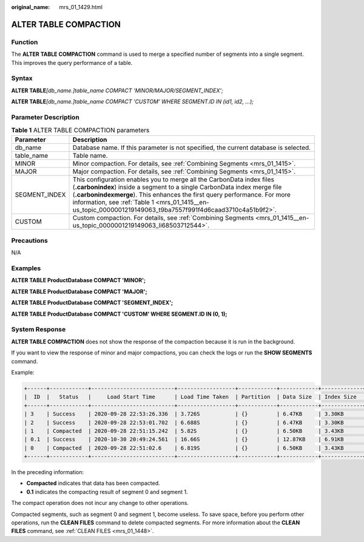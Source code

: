 :original_name: mrs_01_1429.html

.. _mrs_01_1429:

ALTER TABLE COMPACTION
======================

Function
--------

The **ALTER TABLE COMPACTION** command is used to merge a specified number of segments into a single segment. This improves the query performance of a table.

Syntax
------

**ALTER TABLE**\ *[db_name.]table_name COMPACT 'MINOR/MAJOR/SEGMENT_INDEX';*

**ALTER TABLE**\ *[db_name.]table_name COMPACT 'CUSTOM' WHERE SEGMENT.ID IN (id1, id2, ...);*

Parameter Description
---------------------

.. table:: **Table 1** ALTER TABLE COMPACTION parameters

   +---------------+------------------------------------------------------------------------------------------------------------------------------------------------------------------------------------------------------------------------------------------------------------------------------------------------------------------------------------------------+
   | Parameter     | Description                                                                                                                                                                                                                                                                                                                                    |
   +===============+================================================================================================================================================================================================================================================================================================================================================+
   | db_name       | Database name. If this parameter is not specified, the current database is selected.                                                                                                                                                                                                                                                           |
   +---------------+------------------------------------------------------------------------------------------------------------------------------------------------------------------------------------------------------------------------------------------------------------------------------------------------------------------------------------------------+
   | table_name    | Table name.                                                                                                                                                                                                                                                                                                                                    |
   +---------------+------------------------------------------------------------------------------------------------------------------------------------------------------------------------------------------------------------------------------------------------------------------------------------------------------------------------------------------------+
   | MINOR         | Minor compaction. For details, see :ref:`Combining Segments <mrs_01_1415>`.                                                                                                                                                                                                                                                                    |
   +---------------+------------------------------------------------------------------------------------------------------------------------------------------------------------------------------------------------------------------------------------------------------------------------------------------------------------------------------------------------+
   | MAJOR         | Major compaction. For details, see :ref:`Combining Segments <mrs_01_1415>`.                                                                                                                                                                                                                                                                    |
   +---------------+------------------------------------------------------------------------------------------------------------------------------------------------------------------------------------------------------------------------------------------------------------------------------------------------------------------------------------------------+
   | SEGMENT_INDEX | This configuration enables you to merge all the CarbonData index files (**.carbonindex**) inside a segment to a single CarbonData index merge file (**.carbonindexmerge**). This enhances the first query performance. For more information, see :ref:`Table 1 <mrs_01_1415__en-us_topic_0000001219149063_t9ba7557f991f4d6caad3710c4a51b9f2>`. |
   +---------------+------------------------------------------------------------------------------------------------------------------------------------------------------------------------------------------------------------------------------------------------------------------------------------------------------------------------------------------------+
   | CUSTOM        | Custom compaction. For details, see :ref:`Combining Segments <mrs_01_1415__en-us_topic_0000001219149063_li68503712544>`.                                                                                                                                                                                                                       |
   +---------------+------------------------------------------------------------------------------------------------------------------------------------------------------------------------------------------------------------------------------------------------------------------------------------------------------------------------------------------------+

Precautions
-----------

N/A

Examples
--------

**ALTER TABLE ProductDatabase COMPACT 'MINOR';**

**ALTER TABLE ProductDatabase COMPACT 'MAJOR';**

**ALTER TABLE ProductDatabase COMPACT 'SEGMENT_INDEX';**

**ALTER TABLE ProductDatabase COMPACT 'CUSTOM' WHERE SEGMENT.ID IN (0, 1);**

System Response
---------------

**ALTER TABLE COMPACTION** does not show the response of the compaction because it is run in the background.

If you want to view the response of minor and major compactions, you can check the logs or run the **SHOW SEGMENTS** command.

Example:

.. code-block::

   +------+------------+--------------------------+------------------+------------+------------+-------------+--------------+--+
   |  ID  |   Status   |     Load Start Time      | Load Time Taken  | Partition  | Data Size  | Index Size  | File Format  |
   +------+------------+--------------------------+------------------+------------+------------+-------------+--------------+--+
   | 3    | Success    | 2020-09-28 22:53:26.336  | 3.726S           | {}         | 6.47KB     | 3.30KB      | columnar_v3  |
   | 2    | Success    | 2020-09-28 22:53:01.702  | 6.688S           | {}         | 6.47KB     | 3.30KB      | columnar_v3  |
   | 1    | Compacted  | 2020-09-28 22:51:15.242  | 5.82S            | {}         | 6.50KB     | 3.43KB      | columnar_v3  |
   | 0.1  | Success    | 2020-10-30 20:49:24.561  | 16.66S           | {}         | 12.87KB    | 6.91KB      | columnar_v3  |
   | 0    | Compacted  | 2020-09-28 22:51:02.6    | 6.819S           | {}         | 6.50KB     | 3.43KB      | columnar_v3  |
   +------+------------+--------------------------+------------------+------------+------------+-------------+--------------+--+

In the preceding information:

-  **Compacted** indicates that data has been compacted.
-  **0.1** indicates the compacting result of segment 0 and segment 1.

The compact operation does not incur any change to other operations.

Compacted segments, such as segment 0 and segment 1, become useless. To save space, before you perform other operations, run the **CLEAN FILES** command to delete compacted segments. For more information about the **CLEAN FILES** command, see :ref:`CLEAN FILES <mrs_01_1448>`.
